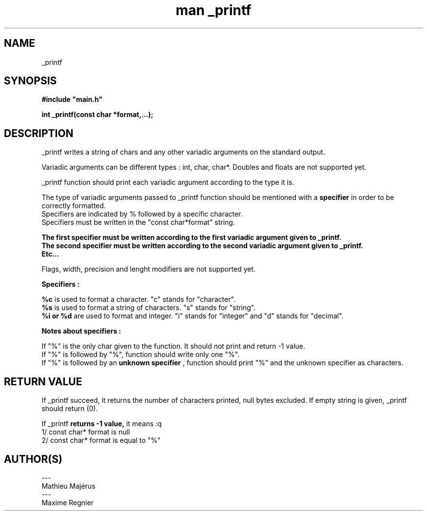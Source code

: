 .TH "man _printf" "3" "2025-07-25" "" "_printf manual page"

.SH "NAME"
_printf

.SH "SYNOPSIS"
.B
#include "main.h"

.B
int _printf(const char *format,...);

.SH "DESCRIPTION"
_printf writes a string of chars and any other variadic arguments on the standard output.
.PP
Variadic arguments can be different types : int, char, char*. Doubles and floats are not supported yet.
.PP
_printf function should print each variadic argument according to the type it is.
.PP
The type of variadic arguments passed to _printf function should be mentioned with a 
.B
specifier 
in order to be correctly formatted. 
.br
Specifiers are indicated by % followed by a specific character.
.br
Specifiers must be written in the "const char*format" string. 
.br

.B The first specifier must be written according to the first variadic argument given to _printf. 
.br
.B The second specifier must be written according to the second variadic argument given to _printf. 
.br
.B Etc...
.PP
Flags, width, precision and lenght modifiers are not supported yet.

.B Specifiers :

.B %c
is used to format a character. "c" stands for "character".
.br
.B %s 
is used to format a string of characters. "s" stands for "string".
.br
.B %i or %d
are used to format and integer. "i" stands for "integer" and "d" stands for "decimal".

.B Notes about specifiers :

If "%" is the only char given to the function. It should not print and return -1 value.
.br
If "%" is followed by "%", function should write only one "%". 
.br
If "%" is followed by an 
.B unknown specifier
, function should print "%" and the unknown specifier as characters.

.SH "RETURN VALUE"
If _printf succeed, it returns the number of characters printed, null bytes excluded.
If empty string is given, _printf should return (0).

If _printf 
.B 
returns -1 value, 
it means :q
.br
1/ const char* format is null
.br
2/ const char* format is equal to "%"

.SH "AUTHOR(S)"
---
.br
Mathieu Majérus
.br
---
.br
Maxime Regnier

